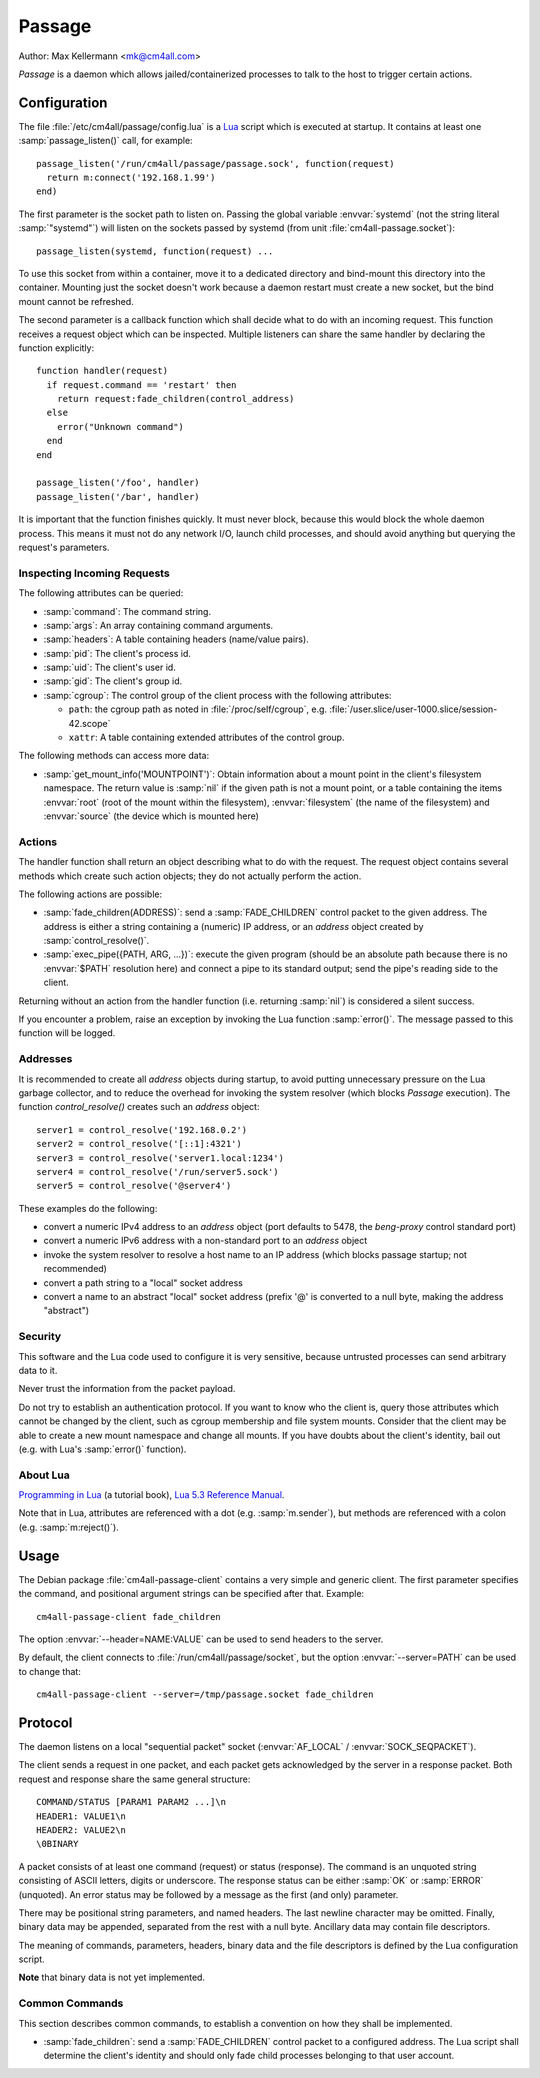 Passage
=======

Author: Max Kellermann <mk@cm4all.com>

*Passage* is a daemon which allows jailed/containerized processes to
talk to the host to trigger certain actions.


Configuration
-------------

.. highlight:: lua

The file :file:`/etc/cm4all/passage/config.lua` is a `Lua
<http://www.lua.org/>`_ script which is executed at startup.  It
contains at least one :samp:`passage_listen()` call, for example::

  passage_listen('/run/cm4all/passage/passage.sock', function(request)
    return m:connect('192.168.1.99')
  end)

The first parameter is the socket path to listen on.  Passing the
global variable :envvar:`systemd` (not the string literal
:samp:`"systemd"`) will listen on the sockets passed by systemd (from
unit :file:`cm4all-passage.socket`)::

  passage_listen(systemd, function(request) ...

To use this socket from within a container, move it to a dedicated
directory and bind-mount this directory into the container.  Mounting
just the socket doesn't work because a daemon restart must create a
new socket, but the bind mount cannot be refreshed.

The second parameter is a callback function which shall decide what to
do with an incoming request.  This function receives a request object
which can be inspected.  Multiple listeners can share the same handler
by declaring the function explicitly::

  function handler(request)
    if request.command == 'restart' then
      return request:fade_children(control_address)
    else
      error("Unknown command")
    end
  end

  passage_listen('/foo', handler)
  passage_listen('/bar', handler)

It is important that the function finishes quickly.  It must never
block, because this would block the whole daemon process.  This means
it must not do any network I/O, launch child processes, and should
avoid anything but querying the request's parameters.


Inspecting Incoming Requests
^^^^^^^^^^^^^^^^^^^^^^^^^^^^

The following attributes can be queried:

* :samp:`command`: The command string.

* :samp:`args`: An array containing command arguments.

* :samp:`headers`: A table containing headers (name/value pairs).

* :samp:`pid`: The client's process id.

* :samp:`uid`: The client's user id.

* :samp:`gid`: The client's group id.

* :samp:`cgroup`: The control group of the client process with the
  following attributes:

  * ``path``: the cgroup path as noted in :file:`/proc/self/cgroup`,
    e.g. :file:`/user.slice/user-1000.slice/session-42.scope`

  * ``xattr``: A table containing extended attributes of the
    control group.

The following methods can access more data:

* :samp:`get_mount_info('MOUNTPOINT')`: Obtain information about a
  mount point in the client's filesystem namespace.  The return value
  is :samp:`nil` if the given path is not a mount point, or a table
  containing the items :envvar:`root` (root of the mount within the
  filesystem), :envvar:`filesystem` (the name of the filesystem) and
  :envvar:`source` (the device which is mounted here)


Actions
^^^^^^^

The handler function shall return an object describing what to do with
the request.  The request object contains several methods which create
such action objects; they do not actually perform the action.

The following actions are possible:

* :samp:`fade_children(ADDRESS)`: send a :samp:`FADE_CHILDREN` control
  packet to the given address.  The address is either a string
  containing a (numeric) IP address, or an `address` object created by
  :samp:`control_resolve()`.

* :samp:`exec_pipe({PATH, ARG, ...})`: execute the given program
  (should be an absolute path because there is no :envvar:`$PATH`
  resolution here) and connect a pipe to its standard output; send the
  pipe's reading side to the client.

Returning without an action from the handler function (i.e. returning
:samp:`nil`) is considered a silent success.

If you encounter a problem, raise an exception by invoking the Lua
function :samp:`error()`.  The message passed to this function will be
logged.


Addresses
^^^^^^^^^

It is recommended to create all `address` objects during startup, to
avoid putting unnecessary pressure on the Lua garbage collector, and
to reduce the overhead for invoking the system resolver (which blocks
*Passage* execution).  The function `control_resolve()` creates such an
`address` object::

  server1 = control_resolve('192.168.0.2')
  server2 = control_resolve('[::1]:4321')
  server3 = control_resolve('server1.local:1234')
  server4 = control_resolve('/run/server5.sock')
  server5 = control_resolve('@server4')

These examples do the following:

- convert a numeric IPv4 address to an `address` object (port defaults
  to 5478, the *beng-proxy* control standard port)
- convert a numeric IPv6 address with a non-standard port to an
  `address` object
- invoke the system resolver to resolve a host name to an IP address
  (which blocks passage startup; not recommended)
- convert a path string to a "local" socket address
- convert a name to an abstract "local" socket address (prefix '@' is
  converted to a null byte, making the address "abstract")

Security
^^^^^^^^

This software and the Lua code used to configure it is very sensitive,
because untrusted processes can send arbitrary data to it.

Never trust the information from the packet payload.

Do not try to establish an authentication protocol.  If you want to
know who the client is, query those attributes which cannot be changed
by the client, such as cgroup membership and file system mounts.
Consider that the client may be able to create a new mount namespace
and change all mounts.  If you have doubts about the client's
identity, bail out (e.g. with Lua's :samp:`error()` function).


About Lua
^^^^^^^^^

`Programming in Lua <https://www.lua.org/pil/1.html>`_ (a tutorial
book), `Lua 5.3 Reference Manual <https://www.lua.org/manual/5.3/>`_.

Note that in Lua, attributes are referenced with a dot
(e.g. :samp:`m.sender`), but methods are referenced with a colon
(e.g. :samp:`m:reject()`).


Usage
-----

.. highlight:: shell

The Debian package :file:`cm4all-passage-client` contains a very
simple and generic client.  The first parameter specifies the command,
and positional argument strings can be specified after that.
Example::

  cm4all-passage-client fade_children

The option :envvar:`--header=NAME:VALUE` can be used to send headers
to the server.

By default, the client connects to :file:`/run/cm4all/passage/socket`,
but the option :envvar:`--server=PATH` can be used to change that::

  cm4all-passage-client --server=/tmp/passage.socket fade_children

Protocol
--------

The daemon listens on a local "sequential packet" socket
(:envvar:`AF_LOCAL` / :envvar:`SOCK_SEQPACKET`).

The client sends a request in one packet, and each packet gets
acknowledged by the server in a response packet.  Both request and
response share the same general structure::

  COMMAND/STATUS [PARAM1 PARAM2 ...]\n
  HEADER1: VALUE1\n
  HEADER2: VALUE2\n
  \0BINARY

A packet consists of at least one command (request) or status
(response).  The command is an unquoted string consisting of ASCII
letters, digits or underscore.  The response status can be either
:samp:`OK` or :samp:`ERROR` (unquoted).  An error status may be
followed by a message as the first (and only) parameter.

There may be positional string parameters, and named headers.  The
last newline character may be omitted.  Finally, binary data may be
appended, separated from the rest with a null byte.  Ancillary data
may contain file descriptors.

The meaning of commands, parameters, headers, binary data and the file
descriptors is defined by the Lua configuration script.

**Note** that binary data is not yet implemented.


Common Commands
^^^^^^^^^^^^^^^

This section describes common commands, to establish a convention on
how they shall be implemented.

* :samp:`fade_children`: send a :samp:`FADE_CHILDREN` control
  packet to a configured address.  The Lua script shall determine the
  client's identity and should only fade child processes belonging to
  that user account.
